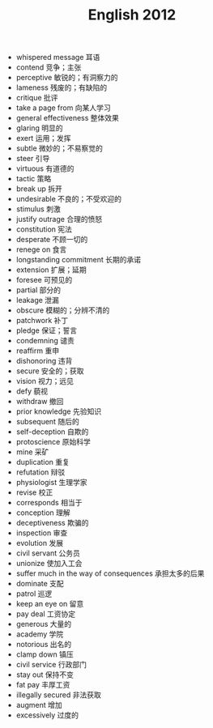 #+TITLE: English 2012
#+OPTIONS: toc:nil
#+EXPORT_FILE_NAME: ~/Documents/org-files/org-html/English-2012.html
#+HTML_HEAD: <link rel="stylesheet" type="text/css" href="/home/hiro/Documents/org-files/worg.css"/>

- whispered message 耳语
- contend 竞争；主张
- perceptive 敏锐的；有洞察力的
- lameness 残废的；有缺陷的
- critique 批评
- take a page from 向某人学习
- general effectiveness 整体效果
- glaring 明显的
- exert 运用；发挥
- subtle 微妙的；不易察觉的
- steer 引导
- virtuous 有道德的
- tactic 策略
- break up 拆开
- undesirable 不良的；不受欢迎的
- stimulus 刺激
- justify outrage 合理的愤怒
- constitution 宪法
- desperate 不顾一切的
- renege on 食言
- longstanding commitment 长期的承诺
- extension 扩展；延期
- foresee 可预见的
- partial 部分的
- leakage 泄漏
- obscure 模糊的；分辨不清的
- patchwork 补丁
- pledge 保证；誓言
- condemning 谴责
- reaffirm 重申
- dishonoring 违背
- secure 安全的；获取
- vision 视力；远见
- defy 藐视
- withdraw 撤回
- prior knowledge 先验知识
- subsequent 随后的
- self-deception 自欺的
- protoscience 原始科学
- mine 采矿
- duplication 重复
- refutation 辩驳
- physiologist 生理学家
- revise 校正
- corresponds 相当于
- conception 理解
- deceptiveness 欺骗的
- inspection 审查
- evolution 发展
- civil servant 公务员
- unionize 使加入工会
- suffer much in the way of consequences 承担太多的后果
- dominate 支配
- patrol 巡逻
- keep an eye on 留意
- pay deal 工资协定
- generous 大量的
- academy 学院
- notorious 出名的
- clamp down 镇压
- civil service 行政部门
- stay out 保持不变
- fat pay 丰厚工资
- illegally secured 非法获取
- augment 增加
- excessively 过度的

